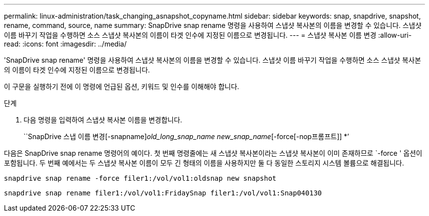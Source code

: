 ---
permalink: linux-administration/task_changing_asnapshot_copyname.html 
sidebar: sidebar 
keywords: snap, snapdrive, snapshot, rename, command, source, name 
summary: SnapDrive snap rename 명령을 사용하여 스냅샷 복사본의 이름을 변경할 수 있습니다. 스냅샷 이름 바꾸기 작업을 수행하면 소스 스냅샷 복사본의 이름이 타겟 인수에 지정된 이름으로 변경됩니다. 
---
= 스냅샷 복사본 이름 변경
:allow-uri-read: 
:icons: font
:imagesdir: ../media/


[role="lead"]
'SnapDrive snap rename' 명령을 사용하여 스냅샷 복사본의 이름을 변경할 수 있습니다. 스냅샷 이름 바꾸기 작업을 수행하면 소스 스냅샷 복사본의 이름이 타겟 인수에 지정된 이름으로 변경됩니다.

이 구문을 실행하기 전에 이 명령에 언급된 옵션, 키워드 및 인수를 이해해야 합니다.

.단계
. 다음 명령을 입력하여 스냅샷 복사본 이름을 변경합니다.
+
``SnapDrive 스냅 이름 변경[-snapname]_old_long_snap_name new_snap_name_[-force[-nop프롬프트]] *’



다음은 SnapDrive snap rename 명령어의 예이다. 첫 번째 명령줄에는 새 스냅샷 복사본이라는 스냅샷 복사본이 이미 존재하므로 `-force ' 옵션이 포함됩니다. 두 번째 예에서는 두 스냅샷 복사본 이름이 모두 긴 형태의 이름을 사용하지만 둘 다 동일한 스토리지 시스템 볼륨으로 해결됩니다.

[listing]
----
snapdrive snap rename -force filer1:/vol/vol1:oldsnap new snapshot
----
[listing]
----
snapdrive snap rename filer1:/vol/vol1:FridaySnap filer1:/vol/vol1:Snap040130
----